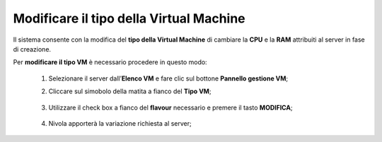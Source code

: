 .. _Modificare_tipo_VM:


**Modificare il tipo della Virtual Machine**
============================================

Il sistema consente con la modifica del **tipo della Virtual Machine**
di cambiare la **CPU** e la **RAM** attribuiti al server in fase
di creazione.

Per **modificare il tipo VM** è necessario procedere in questo modo:

    1. Selezionare il server dall’**Elenco VM** e fare clic sul bottone **Pannello gestione VM**;

       .. image:: img/Ricerca_VM.png

    2. Cliccare sul simobolo della matita a fianco del **Tipo VM**;

      .. image:: img/VM_pannello_gest.png

    3. Utilizzare il check box a fianco del **flavour** necessario e
       premere il tasto **MODIFICA**;

      .. image:: img/VM_modifica_flavour.png

    4. Nivola apporterà la variazione richiesta al server;


